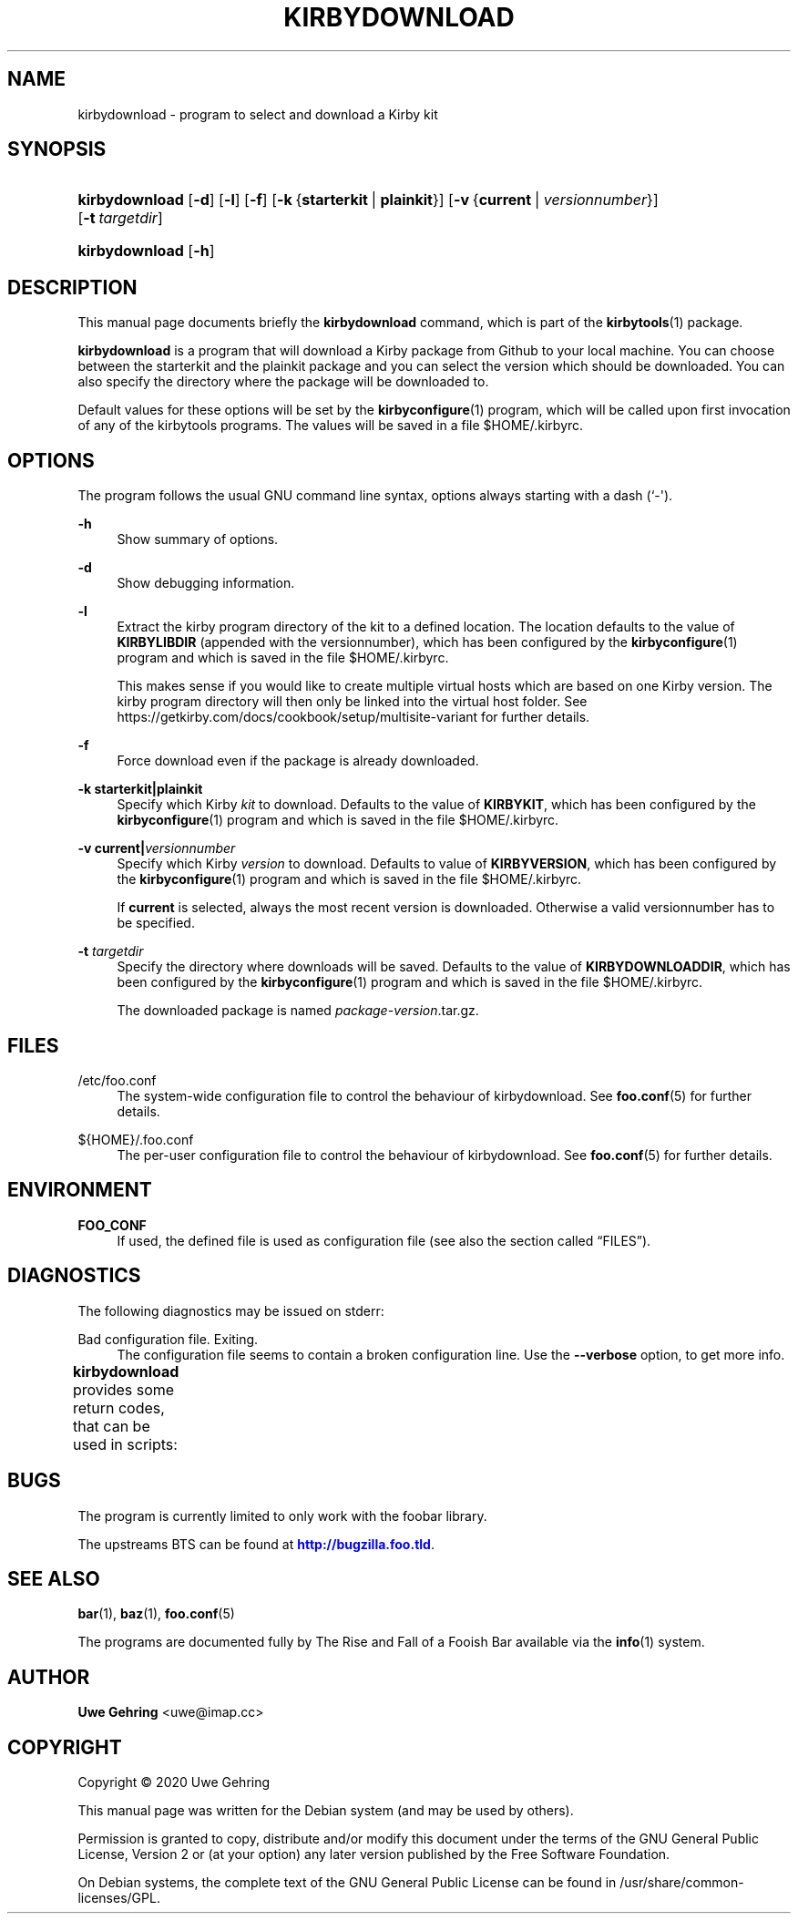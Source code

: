 '\" t
.\"     Title: Kirbydownload
.\"    Author: Uwe Gehring <uwe@imap.cc>
.\" Generator: DocBook XSL Stylesheets v1.79.1 <http://docbook.sf.net/>
.\"      Date: 05/23/2020
.\"    Manual: kirbydownload User Manual
.\"    Source: kirbydownload
.\"  Language: English
.\"
.TH "KIRBYDOWNLOAD" "1" "05/23/2020" "kirbydownload" "kirbydownload User Manual"
.\" -----------------------------------------------------------------
.\" * Define some portability stuff
.\" -----------------------------------------------------------------
.\" ~~~~~~~~~~~~~~~~~~~~~~~~~~~~~~~~~~~~~~~~~~~~~~~~~~~~~~~~~~~~~~~~~
.\" http://bugs.debian.org/507673
.\" http://lists.gnu.org/archive/html/groff/2009-02/msg00013.html
.\" ~~~~~~~~~~~~~~~~~~~~~~~~~~~~~~~~~~~~~~~~~~~~~~~~~~~~~~~~~~~~~~~~~
.ie \n(.g .ds Aq \(aq
.el       .ds Aq '
.\" -----------------------------------------------------------------
.\" * set default formatting
.\" -----------------------------------------------------------------
.\" disable hyphenation
.nh
.\" disable justification (adjust text to left margin only)
.ad l
.\" -----------------------------------------------------------------
.\" * MAIN CONTENT STARTS HERE *
.\" -----------------------------------------------------------------
.SH "NAME"
kirbydownload \- program to select and download a Kirby kit
.SH "SYNOPSIS"
.HP \w'\fBkirbydownload\fR\ 'u
\fBkirbydownload\fR [\fB\-d\fR] [\fB\-l\fR] [\fB\-f\fR] [\fB\-k\fR\ {\fBstarterkit\fR\ |\ \fBplainkit\fR}] [\fB\-v\fR\ {\fBcurrent\fR\ |\ \fIversionnumber\fR}] [\fB\-t\fR\ \fItargetdir\fR]
.HP \w'\fBkirbydownload\fR\ 'u
\fBkirbydownload\fR [\fB\-h\fR]
.SH "DESCRIPTION"
.PP
This manual page documents briefly the
\fBkirbydownload\fR
command, which is part of the
\fBkirbytools\fR(1)
package\&.
.PP
\fBkirbydownload\fR
is a program that will download a Kirby package from Github to your local machine\&. You can choose between the starterkit and the plainkit package and you can select the version which should be downloaded\&. You can also specify the directory where the package will be downloaded to\&.
.PP
Default values for these options will be set by the
\fBkirbyconfigure\fR(1)
program, which will be called upon first invocation of any of the
kirbytools
programs\&. The values will be saved in a file
$HOME/\&.kirbyrc\&.
.SH "OPTIONS"
.PP
The program follows the usual GNU command line syntax, options always starting with a dash (`\-\*(Aq)\&.
.PP
\fB\-h\fR
.RS 4
Show summary of options\&.
.RE
.PP
\fB\-d\fR
.RS 4
Show debugging information\&.
.RE
.PP
\fB\-l\fR
.RS 4
Extract the kirby program directory of the kit to a defined location\&. The location defaults to the value of
\fBKIRBYLIBDIR\fR
(appended with the versionnumber), which has been configured by the
\fBkirbyconfigure\fR(1)
program and which is saved in the file
$HOME/\&.kirbyrc\&.
.sp
This makes sense if you would like to create multiple virtual hosts which are based on one Kirby version\&. The kirby program directory will then only be linked into the virtual host folder\&. See
https://getkirby\&.com/docs/cookbook/setup/multisite\-variant
for further details\&.
.RE
.PP
\fB\-f\fR
.RS 4
Force download even if the package is already downloaded\&.
.RE
.PP
\fB\-k \fR\fB\fBstarterkit\fR\fR\fB|\fR\fB\fBplainkit\fR\fR
.RS 4
Specify which Kirby
\fIkit\fR
to download\&. Defaults to the value of
\fBKIRBYKIT\fR, which has been configured by the
\fBkirbyconfigure\fR(1)
program and which is saved in the file
$HOME/\&.kirbyrc\&.
.RE
.PP
\fB\-v \fR\fB\fBcurrent\fR\fR\fB|\fR\fB\fIversionnumber\fR\fR
.RS 4
Specify which Kirby
\fIversion\fR
to download\&. Defaults to value of
\fBKIRBYVERSION\fR, which has been configured by the
\fBkirbyconfigure\fR(1)
program and which is saved in the file
$HOME/\&.kirbyrc\&.
.sp
If
\fBcurrent\fR
is selected, always the most recent version is downloaded\&. Otherwise a valid versionnumber has to be specified\&.
.RE
.PP
\fB\-t \fR\fB\fItargetdir\fR\fR
.RS 4
Specify the directory where downloads will be saved\&. Defaults to the value of
\fBKIRBYDOWNLOADDIR\fR, which has been configured by the
\fBkirbyconfigure\fR(1)
program and which is saved in the file
$HOME/\&.kirbyrc\&.
.sp
The downloaded package is named
\fIpackage\fR\-\fIversion\fR\&.tar\&.gz\&.
.RE
.SH "FILES"
.PP
/etc/foo\&.conf
.RS 4
The system\-wide configuration file to control the behaviour of
kirbydownload\&. See
\fBfoo.conf\fR(5)
for further details\&.
.RE
.PP
${HOME}/\&.foo\&.conf
.RS 4
The per\-user configuration file to control the behaviour of
kirbydownload\&. See
\fBfoo.conf\fR(5)
for further details\&.
.RE
.SH "ENVIRONMENT"
.PP
\fBFOO_CONF\fR
.RS 4
If used, the defined file is used as configuration file (see also
the section called \(lqFILES\(rq)\&.
.RE
.SH "DIAGNOSTICS"
.PP
The following diagnostics may be issued on
stderr:
.PP
Bad configuration file\&. Exiting\&.
.RS 4
The configuration file seems to contain a broken configuration line\&. Use the
\fB\-\-verbose\fR
option, to get more info\&.
.RE
.PP
\fBkirbydownload\fR
provides some return codes, that can be used in scripts:
.\" line length increase to cope w/ tbl weirdness
.ll +(\n(LLu * 62u / 100u)
.TS
ll.
\fICode\fR	\fIDiagnostic\fR
T{
\fB0\fR
T}	T{
Program exited successfully\&.
T}
T{
\fB1\fR
T}	T{
The configuration file seems to be broken\&.
T}
.TE
.\" line length decrease back to previous value
.ll -(\n(LLu * 62u / 100u)
.sp
.SH "BUGS"
.PP
The program is currently limited to only work with the
foobar
library\&.
.PP
The upstreams
BTS
can be found at
\m[blue]\fB\%http://bugzilla.foo.tld\fR\m[]\&.
.SH "SEE ALSO"
.PP
\fBbar\fR(1),
\fBbaz\fR(1),
\fBfoo.conf\fR(5)
.PP
The programs are documented fully by
The Rise and Fall of a Fooish Bar
available via the
\fBinfo\fR(1)
system\&.
.SH "AUTHOR"
.PP
\fBUwe Gehring\fR <\&uwe@imap\&.cc\&>
.RS 4
.RE
.SH "COPYRIGHT"
.br
Copyright \(co 2020 Uwe Gehring
.br
.PP
This manual page was written for the Debian system (and may be used by others)\&.
.PP
Permission is granted to copy, distribute and/or modify this document under the terms of the GNU General Public License, Version 2 or (at your option) any later version published by the Free Software Foundation\&.
.PP
On Debian systems, the complete text of the GNU General Public License can be found in
/usr/share/common\-licenses/GPL\&.
.sp

